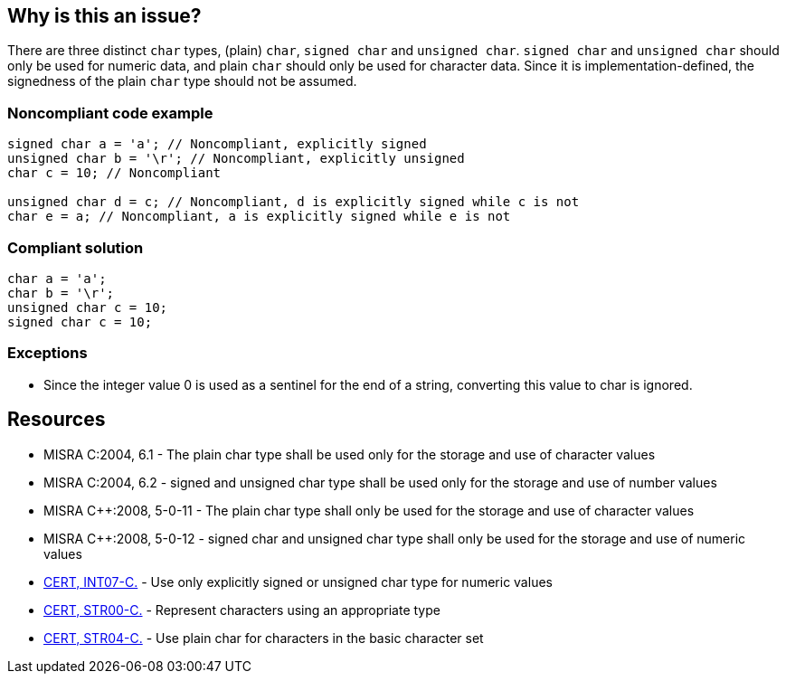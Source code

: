 == Why is this an issue?

There are three distinct ``++char++`` types, (plain) ``++char++``, ``++signed char++`` and ``++unsigned char++``. ``++signed char++`` and ``++unsigned char++`` should only be used for numeric data, and plain ``++char++`` should only be used for character data. Since it is implementation-defined, the signedness of the plain ``++char++`` type should not be assumed.


=== Noncompliant code example

[source,cpp]
----
signed char a = 'a'; // Noncompliant, explicitly signed 
unsigned char b = '\r'; // Noncompliant, explicitly unsigned 
char c = 10; // Noncompliant

unsigned char d = c; // Noncompliant, d is explicitly signed while c is not
char e = a; // Noncompliant, a is explicitly signed while e is not
----


=== Compliant solution

[source,cpp]
----
char a = 'a';
char b = '\r';
unsigned char c = 10;
signed char c = 10;
----


=== Exceptions

* Since the integer value 0 is used as a sentinel for the end of a string, converting this value to char is ignored.


== Resources

* MISRA C:2004, 6.1 - The plain char type shall be used only for the storage and use of character values
* MISRA C:2004, 6.2 - signed and unsigned char type shall be used only for the storage and use of number values
* MISRA {cpp}:2008, 5-0-11 - The plain char type shall only be used for the storage and use of character values
* MISRA {cpp}:2008, 5-0-12 - signed char and unsigned char type shall only be used for the storage and use of numeric values
* https://wiki.sei.cmu.edu/confluence/x/AtcxBQ[CERT, INT07-C.] - Use only explicitly signed or unsigned char type for numeric values
* https://wiki.sei.cmu.edu/confluence/x/F9YxBQ[CERT, STR00-C.] - Represent characters using an appropriate type
* https://wiki.sei.cmu.edu/confluence/x/3tYxBQ[CERT, STR04-C.] - Use plain char for characters in the basic character set


ifdef::env-github,rspecator-view[]

'''
== Implementation Specification
(visible only on this page)

=== Message

"xxx" has an explicit signedness and should not be used to store character data.

"xxx" is a plain char and should not be used to store numeric values.


'''
== Comments And Links
(visible only on this page)

=== is duplicated by: S809

=== is related to: S809

=== on 21 Oct 2014, 18:27:46 Ann Campbell wrote:
\[~samuel.mercier] I think the intent of the rule is to flag the storage of characters in "(plain) ``++char++``" variables. So I doubt you need the variation in the message.

endif::env-github,rspecator-view[]
